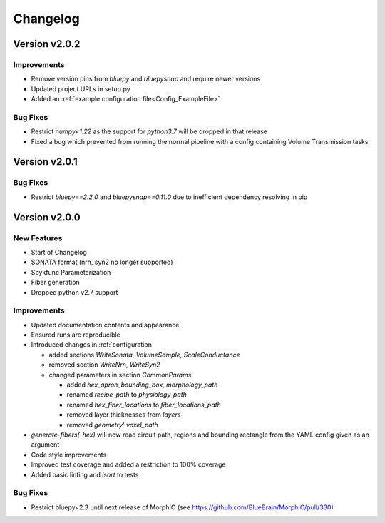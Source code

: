 .. _changelog:

Changelog
=========

Version v2.0.2
--------------

Improvements
~~~~~~~~~~~~
- Remove version pins from `bluepy` and `bluepysnap` and require newer versions
- Updated project URLs in setup.py
- Added an :ref:`example configuration file<Config_ExampleFile>`

Bug Fixes
~~~~~~~~~
- Restrict `numpy<1.22` as the support for `python3.7` will be dropped in that release
- Fixed a bug which prevented from running the normal pipeline with a config containing Volume Transmission tasks


Version v2.0.1
--------------

Bug Fixes
~~~~~~~~~
- Restrict `bluepy==2.2.0` and `bluepysnap==0.11.0` due to inefficient dependency resolving in pip


Version v2.0.0
--------------

New Features
~~~~~~~~~~~~
- Start of Changelog
- SONATA format (nrn, syn2 no longer supported)
- Spykfunc Parameterization
- Fiber generation
- Dropped python v2.7 support

Improvements
~~~~~~~~~~~~
- Updated documentation contents and appearance
- Ensured runs are reproducible
- Introduced changes in :ref:`configuration`

  - added sections `WriteSonata`, `VolumeSample`, `ScaleConductance`
  - removed section `WriteNrn`, `WriteSyn2`
  - changed parameters in section `CommonParams`

    - added `hex_apron_bounding_box`, `morphology_path`
    - renamed `recipe_path` to `physiology_path`
    - renamed `hex_fiber_locations` to `fiber_locations_path`
    - removed layer thicknesses from `layers`
    - removed `geometry`' `voxel_path`

- `generate-fibers(-hex)` will now read circuit path, regions and bounding rectangle from the YAML config given as an argument
- Code style improvements
- Improved test coverage and added a restriction to 100% coverage
- Added basic linting and `isort` to tests

Bug Fixes
~~~~~~~~~
- Restrict bluepy<2.3 until next release of MorphIO (see https://github.com/BlueBrain/MorphIO/pull/330)
